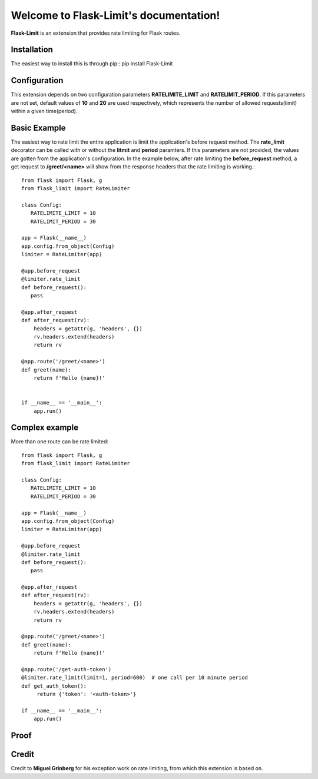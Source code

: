 .. Flask-Limit documentation master file, created by
   sphinx-quickstart on Wed Dec 25 15:29:13 2019.
   You can adapt this file completely to your liking, but it should at least
   contain the root `toctree` directive.

Welcome to Flask-Limit's documentation!
==========================================

**Flask-Limit** is an extension that provides rate limiting for Flask routes.


Installation
-----------------------------

The easiest way to install this is through pip::
pip install Flask-Limit

Configuration
----------------------------

This extension depends on two configuration parameters **RATELIMITE_LIMIT** and **RATELIMIT_PERIOD**.
If this parameters are not set, default values of **10** and **20** are used respectively,
which represents the number of allowed requests(limit) within a given time(period).


Basic Example
-----------------------------

The easiest way to rate limit the entire application is limit the application's before request method.
The **rate_limit** decorator can be called with or without the **litmit** and **period** paramters.
If this parameters are not provided, the values are gotten from the application's configuration.
In the example below, after rate limiting the **before_request** method, a get request to **/greet/<name>**
will show from the response headers that the rate limiting is working.::

   from flask import Flask, g
   from flask_limit import RateLimiter

   class Config:
      RATELIMITE_LIMIT = 10
      RATELIMIT_PERIOD = 30

   app = Flask(__name__)
   app.config.from_object(Config)
   limiter = RateLimiter(app)

   @app.before_request
   @limiter.rate_limit
   def before_request():
      pass

   @app.after_request
   def after_request(rv):
       headers = getattr(g, 'headers', {})
       rv.headers.extend(headers)
       return rv

   @app.route('/greet/<name>')
   def greet(name):
       return f'Hello {name}!'


   if __name__ == '__main__':
       app.run()
    

Complex example
-----------------------------
More than one route can be rate limited::

   from flask import Flask, g
   from flask_limit import RateLimiter

   class Config:
      RATELIMITE_LIMIT = 10
      RATELIMIT_PERIOD = 30

   app = Flask(__name__)
   app.config.from_object(Config)
   limiter = RateLimiter(app)

   @app.before_request
   @limiter.rate_limit
   def before_request():
      pass

   @app.after_request
   def after_request(rv):
       headers = getattr(g, 'headers', {})
       rv.headers.extend(headers)
       return rv

   @app.route('/greet/<name>')
   def greet(name):
       return f'Hello {name}!'

   @app.route('/get-auth-token')
   @limiter.rate_limit(limit=1, period=600)  # one call per 10 minute period
   def get_auth_token():
        return {'token': '<auth-token>'}

   if __name__ == '__main__':
       app.run()


Proof
----------------------------

.. figure:: https://ibb.co/k4yM2D4


Credit
----------------------------

Credit to **Miguel Grinberg** for his exception work on rate limiting, from which this extension is based on.